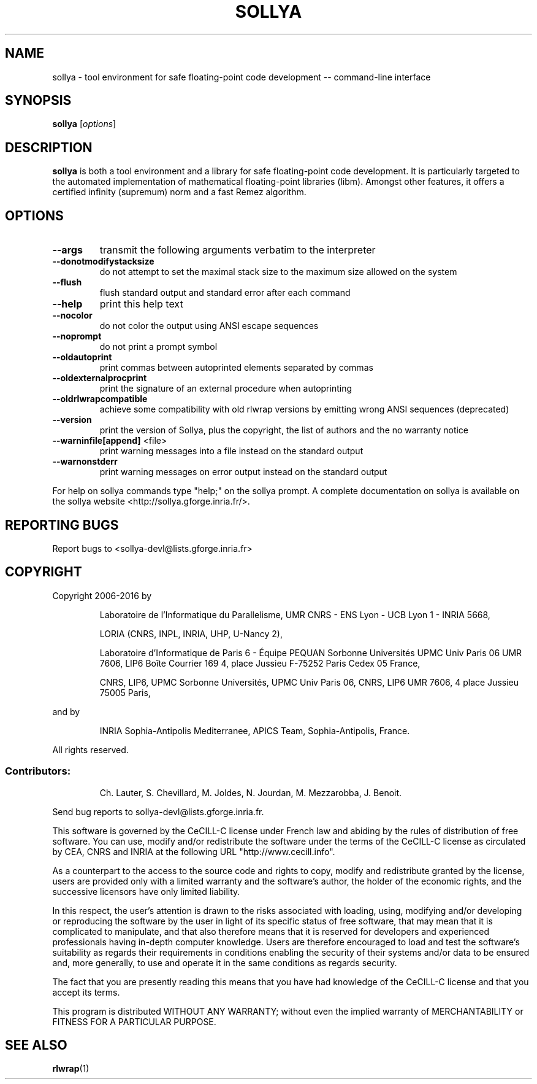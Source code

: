 .TH SOLLYA "1" "October 2016" "sollya git-devel" "User Commands"
.SH NAME
sollya \- tool environment for safe floating-point code development -- command-line interface
.SH SYNOPSIS
.B sollya
[\fI\,options\/\fR]
.SH DESCRIPTION
.B sollya
is both a tool environment and a library for safe floating-point code development.
It is particularly targeted to the automated implementation of mathematical floating-point libraries (libm).
Amongst other features, it offers a certified infinity (supremum) norm and a fast Remez algorithm.
.SH OPTIONS
.TP
\fB\-\-args\fR
transmit the following arguments verbatim to the interpreter
.TP
\fB\-\-donotmodifystacksize\fR
do not attempt to set the maximal stack size to the maximum size allowed on the system
.TP
\fB\-\-flush\fR
flush standard output and standard error after each command
.TP
\fB\-\-help\fR
print this help text
.TP
\fB\-\-nocolor\fR
do not color the output using ANSI escape sequences
.TP
\fB\-\-noprompt\fR
do not print a prompt symbol
.TP
\fB\-\-oldautoprint\fR
print commas between autoprinted elements separated by commas
.TP
\fB\-\-oldexternalprocprint\fR
print the signature of an external procedure when autoprinting
.TP
\fB\-\-oldrlwrapcompatible\fR
achieve some compatibility with old rlwrap versions by emitting wrong ANSI sequences (deprecated)
.TP
\fB\-\-version\fR
print the version of Sollya, plus the copyright, the list of authors and the no warranty notice
.TP
\fB\-\-warninfile[append]\fR <file>
print warning messages into a file instead on the standard output
.TP
\fB\-\-warnonstderr\fR
print warning messages on error output instead on the standard output
.PP
For help on sollya commands type "help;" on the sollya prompt.
A complete documentation on sollya is available on the sollya website <http://sollya.gforge.inria.fr/>.
.SH "REPORTING BUGS"
Report bugs to <sollya\-devl@lists.gforge.inria.fr>
.SH COPYRIGHT
Copyright 2006\-2016 by
.IP
Laboratoire de l'Informatique du Parallelisme,
UMR CNRS \- ENS Lyon \- UCB Lyon 1 \- INRIA 5668,
.IP
LORIA (CNRS, INPL, INRIA, UHP, U\-Nancy 2),
.IP
Laboratoire d'Informatique de Paris 6 \- Équipe PEQUAN
Sorbonne Universités
UPMC Univ Paris 06
UMR 7606, LIP6
Boîte Courrier 169
4, place Jussieu
F\-75252 Paris Cedex 05
France,
.IP
CNRS, LIP6, UPMC
Sorbonne Universités, UPMC Univ Paris 06,
CNRS, LIP6 UMR 7606, 4 place Jussieu 75005 Paris,
.PP
and by
.IP
INRIA Sophia\-Antipolis Mediterranee, APICS Team,
Sophia\-Antipolis, France.
.PP
All rights reserved.
.SS "Contributors:"
.IP
Ch. Lauter,
S. Chevillard,
M. Joldes,
N. Jourdan,
M. Mezzarobba,
J. Benoit.
.PP
Send bug reports to sollya\-devl@lists.gforge.inria.fr.
.PP
This software is governed by the CeCILL\-C license under French law and
abiding by the rules of distribution of free software.  You can  use,
modify and/or redistribute the software under the terms of the CeCILL\-C
license as circulated by CEA, CNRS and INRIA at the following URL
"http://www.cecill.info".
.PP
As a counterpart to the access to the source code and  rights to copy,
modify and redistribute granted by the license, users are provided only
with a limited warranty  and the software's author,  the holder of the
economic rights,  and the successive licensors  have only  limited
liability.
.PP
In this respect, the user's attention is drawn to the risks associated
with loading,  using,  modifying and/or developing or reproducing the
software by the user in light of its specific status of free software,
that may mean  that it is complicated to manipulate,  and  that  also
therefore means  that it is reserved for developers  and  experienced
professionals having in\-depth computer knowledge. Users are therefore
encouraged to load and test the software's suitability as regards their
requirements in conditions enabling the security of their systems and/or
data to be ensured and,  more generally, to use and operate it in the
same conditions as regards security.
.PP
The fact that you are presently reading this means that you have had
knowledge of the CeCILL\-C license and that you accept its terms.
.PP
This program is distributed WITHOUT ANY WARRANTY; without even the
implied warranty of MERCHANTABILITY or FITNESS FOR A PARTICULAR PURPOSE.
.SH "SEE ALSO"
.BR rlwrap (1)
